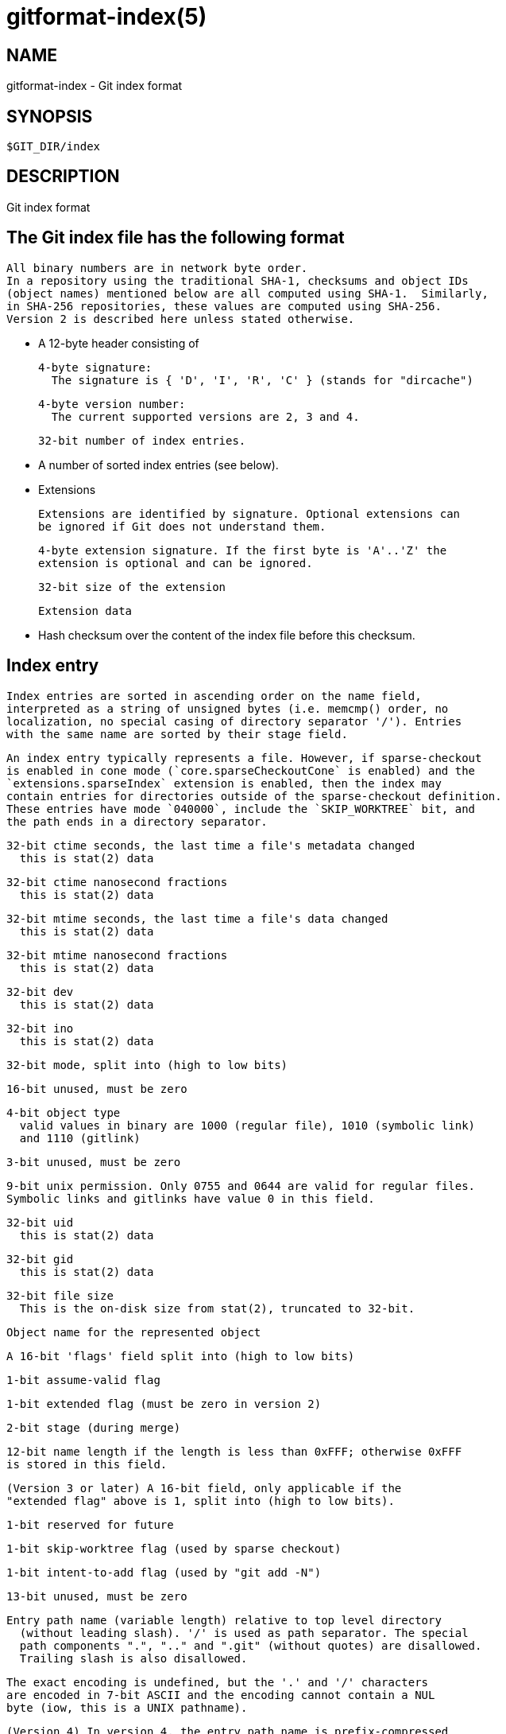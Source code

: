 gitformat-index(5)
==================

NAME
----
gitformat-index - Git index format

SYNOPSIS
--------
[verse]
$GIT_DIR/index

DESCRIPTION
-----------

Git index format

== The Git index file has the following format

  All binary numbers are in network byte order.
  In a repository using the traditional SHA-1, checksums and object IDs
  (object names) mentioned below are all computed using SHA-1.  Similarly,
  in SHA-256 repositories, these values are computed using SHA-256.
  Version 2 is described here unless stated otherwise.

   - A 12-byte header consisting of

     4-byte signature:
       The signature is { 'D', 'I', 'R', 'C' } (stands for "dircache")

     4-byte version number:
       The current supported versions are 2, 3 and 4.

     32-bit number of index entries.

   - A number of sorted index entries (see below).

   - Extensions

     Extensions are identified by signature. Optional extensions can
     be ignored if Git does not understand them.

     4-byte extension signature. If the first byte is 'A'..'Z' the
     extension is optional and can be ignored.

     32-bit size of the extension

     Extension data

   - Hash checksum over the content of the index file before this checksum.

== Index entry

  Index entries are sorted in ascending order on the name field,
  interpreted as a string of unsigned bytes (i.e. memcmp() order, no
  localization, no special casing of directory separator '/'). Entries
  with the same name are sorted by their stage field.

  An index entry typically represents a file. However, if sparse-checkout
  is enabled in cone mode (`core.sparseCheckoutCone` is enabled) and the
  `extensions.sparseIndex` extension is enabled, then the index may
  contain entries for directories outside of the sparse-checkout definition.
  These entries have mode `040000`, include the `SKIP_WORKTREE` bit, and
  the path ends in a directory separator.

  32-bit ctime seconds, the last time a file's metadata changed
    this is stat(2) data

  32-bit ctime nanosecond fractions
    this is stat(2) data

  32-bit mtime seconds, the last time a file's data changed
    this is stat(2) data

  32-bit mtime nanosecond fractions
    this is stat(2) data

  32-bit dev
    this is stat(2) data

  32-bit ino
    this is stat(2) data

  32-bit mode, split into (high to low bits)

    16-bit unused, must be zero

    4-bit object type
      valid values in binary are 1000 (regular file), 1010 (symbolic link)
      and 1110 (gitlink)

    3-bit unused, must be zero

    9-bit unix permission. Only 0755 and 0644 are valid for regular files.
    Symbolic links and gitlinks have value 0 in this field.

  32-bit uid
    this is stat(2) data

  32-bit gid
    this is stat(2) data

  32-bit file size
    This is the on-disk size from stat(2), truncated to 32-bit.

  Object name for the represented object

  A 16-bit 'flags' field split into (high to low bits)

    1-bit assume-valid flag

    1-bit extended flag (must be zero in version 2)

    2-bit stage (during merge)

    12-bit name length if the length is less than 0xFFF; otherwise 0xFFF
    is stored in this field.

  (Version 3 or later) A 16-bit field, only applicable if the
  "extended flag" above is 1, split into (high to low bits).

    1-bit reserved for future

    1-bit skip-worktree flag (used by sparse checkout)

    1-bit intent-to-add flag (used by "git add -N")

    13-bit unused, must be zero

  Entry path name (variable length) relative to top level directory
    (without leading slash). '/' is used as path separator. The special
    path components ".", ".." and ".git" (without quotes) are disallowed.
    Trailing slash is also disallowed.

    The exact encoding is undefined, but the '.' and '/' characters
    are encoded in 7-bit ASCII and the encoding cannot contain a NUL
    byte (iow, this is a UNIX pathname).

  (Version 4) In version 4, the entry path name is prefix-compressed
    relative to the path name for the previous entry (the very first
    entry is encoded as if the path name for the previous entry is an
    empty string).  At the beginning of an entry, an integer N in the
    variable width encoding (the same encoding as the offset is encoded
    for OFS_DELTA pack entries; see linkgit:gitformat-pack[5]) is stored, followed
    by a NUL-terminated string S.  Removing N bytes from the end of the
    path name for the previous entry, and replacing it with the string S
    yields the path name for this entry.

  1-8 nul bytes as necessary to pad the entry to a multiple of eight bytes
  while keeping the name NUL-terminated.

  (Version 4) In version 4, the padding after the pathname does not
  exist.

  Interpretation of index entries in split index mode is completely
  different. See below for details.

== Extensions

=== Cache tree

  Since the index does not record entries for directories, the cache
  entries cannot describe tree objects that already exist in the object
  database for regions of the index that are unchanged from an existing
  commit. The cache tree extension stores a recursive tree structure that
  describes the trees that already exist and completely match sections of
  the cache entries. This speeds up tree object generation from the index
  for a new commit by only computing the trees that are "new" to that
  commit. It also assists when comparing the index to another tree, such
  as `HEAD^{tree}`, since sections of the index can be skipped when a tree
  comparison demonstrates equality.

  The recursive tree structure uses nodes that store a number of cache
  entries, a list of subnodes, and an object ID (OID). The OID references
  the existing tree for that node, if it is known to exist. The subnodes
  correspond to subdirectories that themselves have cache tree nodes. The
  number of cache entries corresponds to the number of cache entries in
  the index that describe paths within that tree's directory.

  The extension tracks the full directory structure in the cache tree
  extension, but this is generally smaller than the full cache entry list.

  When a path is updated in index, Git invalidates all nodes of the
  recursive cache tree corresponding to the parent directories of that
  path. We store these tree nodes as being "invalid" by using "-1" as the
  number of cache entries. Invalid nodes still store a span of index
  entries, allowing Git to focus its efforts when reconstructing a full
  cache tree.

  The signature for this extension is { 'T', 'R', 'E', 'E' }.

  A series of entries fill the entire extension; each of which
  consists of:

  - NUL-terminated path component (relative to its parent directory);

  - ASCII decimal number of entries in the index that is covered by the
    tree this entry represents (entry_count);

  - A space (ASCII 32);

  - ASCII decimal number that represents the number of subtrees this
    tree has;

  - A newline (ASCII 10); and

  - Object name for the object that would result from writing this span
    of index as a tree.

  An entry can be in an invalidated state and is represented by having
  a negative number in the entry_count field. In this case, there is no
  object name and the next entry starts immediately after the newline.
  When writing an invalid entry, -1 should always be used as entry_count.

  The entries are written out in the top-down, depth-first order.  The
  first entry represents the root level of the repository, followed by the
  first subtree--let's call this A--of the root level (with its name
  relative to the root level), followed by the first subtree of A (with
  its name relative to A), and so on. The specified number of subtrees
  indicates when the current level of the recursive stack is complete.

=== Resolve undo

  A conflict is represented in the index as a set of higher stage entries.
  When a conflict is resolved (e.g. with "git add path"), these higher
  stage entries will be removed and a stage-0 entry with proper resolution
  is added.

  When these higher stage entries are removed, they are saved in the
  resolve undo extension, so that conflicts can be recreated (e.g. with
  "git checkout -m"), in case users want to redo a conflict resolution
  from scratch.

  The signature for this extension is { 'R', 'E', 'U', 'C' }.

  A series of entries fill the entire extension; each of which
  consists of:

  - NUL-terminated pathname the entry describes (relative to the root of
    the repository, i.e. full pathname);

  - Three NUL-terminated ASCII octal numbers, entry mode of entries in
    stage 1 to 3 (a missing stage is represented by "0" in this field);
    and

  - At most three object names of the entry in stages from 1 to 3
    (nothing is written for a missing stage).

=== Split index

  In split index mode, the majority of index entries could be stored
  in a separate file. This extension records the changes to be made on
  top of that to produce the final index.

  The signature for this extension is { 'l', 'i', 'n', 'k' }.

  The extension consists of:

  - Hash of the shared index file. The shared index file path
    is $GIT_DIR/sharedindex.<hash>. If all bits are zero, the
    index does not require a shared index file.

  - An ewah-encoded delete bitmap, each bit represents an entry in the
    shared index. If a bit is set, its corresponding entry in the
    shared index will be removed from the final index.  Note, because
    a delete operation changes index entry positions, but we do need
    original positions in replace phase, it's best to just mark
    entries for removal, then do a mass deletion after replacement.

  - An ewah-encoded replace bitmap, each bit represents an entry in
    the shared index. If a bit is set, its corresponding entry in the
    shared index will be replaced with an entry in this index
    file. All replaced entries are stored in sorted order in this
    index. The first "1" bit in the replace bitmap corresponds to the
    first index entry, the second "1" bit to the second entry and so
    on. Replaced entries may have empty path names to save space.

  The remaining index entries after replaced ones will be added to the
  final index. These added entries are also sorted by entry name then
  stage.

== Untracked cache

  Untracked cache saves the untracked file list and necessary data to
  verify the cache. The signature for this extension is { 'U', 'N',
  'T', 'R' }.

  The extension starts with

  - A sequence of NUL-terminated strings, preceded by the size of the
    sequence in variable width encoding. Each string describes the
    environment where the cache can be used.

  - Stat data of $GIT_DIR/info/exclude. See "Index entry" section from
    ctime field until "file size".

  - Stat data of core.excludesFile

  - 32-bit dir_flags (see struct dir_struct)

  - Hash of $GIT_DIR/info/exclude. A null hash means the file
    does not exist.

  - Hash of core.excludesFile. A null hash means the file does
    not exist.

  - NUL-terminated string of per-dir exclude file name. This usually
    is ".gitignore".

  - The number of following directory blocks, variable width
    encoding. If this number is zero, the extension ends here with a
    following NUL.

  - A number of directory blocks in depth-first-search order, each
    consists of

    - The number of untracked entries, variable width encoding.

    - The number of sub-directory blocks, variable width encoding.

    - The directory name terminated by NUL.

    - A number of untracked file/dir names terminated by NUL.

The remaining data of each directory block is grouped by type:

  - An ewah bitmap, the n-th bit marks whether the n-th directory has
    valid untracked cache entries.

  - An ewah bitmap, the n-th bit records "check-only" bit of
    read_directory_recursive() for the n-th directory.

  - An ewah bitmap, the n-th bit indicates whether hash and stat data
    is valid for the n-th directory and exists in the next data.

  - An array of stat data. The n-th data corresponds with the n-th
    "one" bit in the previous ewah bitmap.

  - An array of hashes. The n-th hash corresponds with the n-th "one" bit
    in the previous ewah bitmap.

  - One NUL.

== File System Monitor cache

  The file system monitor cache tracks files for which the core.fsmonitor
  hook has told us about changes.  The signature for this extension is
  { 'F', 'S', 'M', 'N' }.

  The extension starts with

  - 32-bit version number: the current supported versions are 1 and 2.

  - (Version 1)
    64-bit time: the extension data reflects all changes through the given
	time which is stored as the nanoseconds elapsed since midnight,
	January 1, 1970.

  - (Version 2)
    A null terminated string: an opaque token defined by the file system
    monitor application.  The extension data reflects all changes relative
    to that token.

  - 32-bit bitmap size: the size of the CE_FSMONITOR_VALID bitmap.

  - An ewah bitmap, the n-th bit indicates whether the n-th index entry
    is not CE_FSMONITOR_VALID.

== End of Index Entry

  The End of Index Entry (EOIE) is used to locate the end of the variable
  length index entries and the beginning of the extensions. Code can take
  advantage of this to quickly locate the index extensions without having
  to parse through all of the index entries.

  Because it must be able to be loaded before the variable length cache
  entries and other index extensions, this extension must be written last.
  The signature for this extension is { 'E', 'O', 'I', 'E' }.

  The extension consists of:

  - 32-bit offset to the end of the index entries

  - Hash over the extension types and their sizes (but not
	their contents).  E.g. if we have "TREE" extension that is N-bytes
	long, "REUC" extension that is M-bytes long, followed by "EOIE",
	then the hash would be:

	Hash("TREE" + <binary-representation-of-N> +
		"REUC" + <binary-representation-of-M>)

== Index Entry Offset Table

  The Index Entry Offset Table (IEOT) is used to help address the CPU
  cost of loading the index by enabling multi-threading the process of
  converting cache entries from the on-disk format to the in-memory format.
  The signature for this extension is { 'I', 'E', 'O', 'T' }.

  The extension consists of:

  - 32-bit version (currently 1)

  - A number of index offset entries each consisting of:

    - 32-bit offset from the beginning of the file to the first cache entry
	in this block of entries.

    - 32-bit count of cache entries in this block

== Sparse Directory Entries

  When using sparse-checkout in cone mode, some entire directories within
  the index can be summarized by pointing to a tree object instead of the
  entire expanded list of paths within that tree. An index containing such
  entries is a "sparse index". Index format versions 4 and less were not
  implemented with such entries in mind. Thus, for these versions, an
  index containing sparse directory entries will include this extension
  with signature { 's', 'd', 'i', 'r' }. Like the split-index extension,
  tools should avoid interacting with a sparse index unless they understand
  this extension.

GIT
---
Part of the linkgit:git[1] suite
